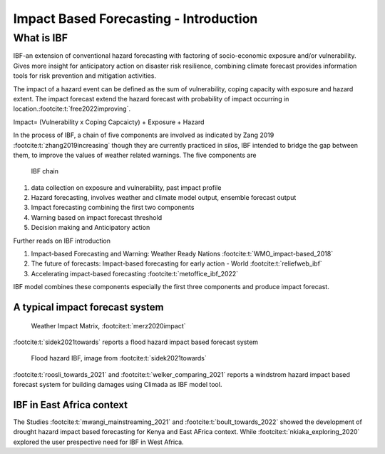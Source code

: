 Impact Based Forecasting - Introduction
=======================================

What is IBF
-----------

IBF-an extension of conventional hazard forecasting with factoring of socio-economic exposure and/or vulnerability. Gives more insight for anticipatory action on disaster risk resilience, combining climate forecast provides information tools for risk prevention and mitigation activities. 

The impact of a hazard event can be defined as the sum of vulnerability, coping capacity with exposure and hazard extent. The impact forecast extend the hazard forecast with probability of impact occurring in location.\ :footcite:t:`free2022improving`.

Impact= (Vulnerability x Coping Capcaicty) + Exposure + Hazard

In the process of IBF, a chain of five components are involved as indicated by Zang 2019 :footcite:t:`zhang2019increasing` though they are currently practiced in silos, IBF intended to bridge the gap between them, to improve the values of weather related warnings. The five components are 


.. figure:: _static/ibf_components.png
   :scale: 100 %
   :alt: ibf chain

   IBF chain

1. data collection on exposure and vulnerability, past impact profile
2. Hazard forecasting, involves weather and climate model output, ensemble forecast output
3. Impact forecasting combining the first two components 
4. Warning based on impact forecast threshold
5. Decision making and Anticipatory action 

Further reads on IBF introduction

#. Impact-based Forecasting and Warning: Weather Ready Nations :footcite:t:`WMO_impact-based_2018`
#. The future of forecasts: Impact-based forecasting for early action - World :footcite:t:`reliefweb_ibf`
#. Accelerating impact-based forecasting :footcite:t:`metoffice_ibf_2022`





IBF model combines these components especially the first three components and produce impact forecast. 

A typical impact forecast system
^^^^^^^^^^^^^^^^^^^^^^^^^^^^^^^^^^^^^^^

.. figure:: _static/weather_impact_matrix.png
   :scale: 100 %
   :alt: weather impact matrix

   Weather Impact Matrix, :footcite:t:`merz2020impact`


:footcite:t:`sidek2021towards` reports a flood hazard impact based forecast system

.. figure:: _static/flood_ibf_system.png
   :scale: 100 %
   :alt: Flood hazard IBF

   Flood hazard IBF, image from :footcite:t:`sidek2021towards`


:footcite:t:`roosli_towards_2021` and :footcite:t:`welker_comparing_2021` reports a windstrom hazard impact based forecast system for building damages using Climada as IBF model tool.




IBF in East Africa context 
^^^^^^^^^^^^^^^^^^^^^^^^^^

The Studies :footcite:t:`mwangi_mainstreaming_2021` and :footcite:t:`boult_towards_2022` showed the development of drought hazard impact based forecasting for Kenya and East AFrica context. While :footcite:t:`nkiaka_exploring_2020` explored the user prespective need for IBF in West Africa. 







.. footbibliography::



